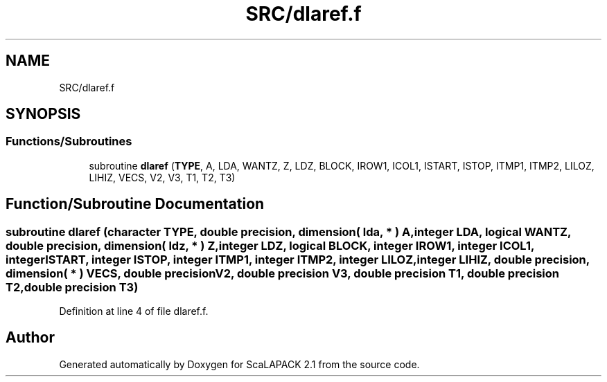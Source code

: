 .TH "SRC/dlaref.f" 3 "Sat Nov 16 2019" "Version 2.1" "ScaLAPACK 2.1" \" -*- nroff -*-
.ad l
.nh
.SH NAME
SRC/dlaref.f
.SH SYNOPSIS
.br
.PP
.SS "Functions/Subroutines"

.in +1c
.ti -1c
.RI "subroutine \fBdlaref\fP (\fBTYPE\fP, A, LDA, WANTZ, Z, LDZ, BLOCK, IROW1, ICOL1, ISTART, ISTOP, ITMP1, ITMP2, LILOZ, LIHIZ, VECS, V2, V3, T1, T2, T3)"
.br
.in -1c
.SH "Function/Subroutine Documentation"
.PP 
.SS "subroutine dlaref (character TYPE, double precision, dimension( lda, * ) A, integer LDA, logical WANTZ, double precision, dimension( ldz, * ) Z, integer LDZ, logical BLOCK, integer IROW1, integer ICOL1, integer ISTART, integer ISTOP, integer ITMP1, integer ITMP2, integer LILOZ, integer LIHIZ, double precision, dimension( * ) VECS, double precision V2, double precision V3, double precision T1, double precision T2, double precision T3)"

.PP
Definition at line 4 of file dlaref\&.f\&.
.SH "Author"
.PP 
Generated automatically by Doxygen for ScaLAPACK 2\&.1 from the source code\&.
